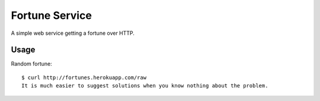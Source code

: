 Fortune Service
===============

A simple web service getting a fortune over HTTP.


Usage
-----

Random fortune::

    $ curl http://fortunes.herokuapp.com/raw
    It is much easier to suggest solutions when you know nothing about the problem.